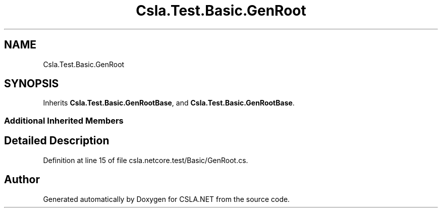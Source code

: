 .TH "Csla.Test.Basic.GenRoot" 3 "Wed Jul 21 2021" "Version 5.4.2" "CSLA.NET" \" -*- nroff -*-
.ad l
.nh
.SH NAME
Csla.Test.Basic.GenRoot
.SH SYNOPSIS
.br
.PP
.PP
Inherits \fBCsla\&.Test\&.Basic\&.GenRootBase\fP, and \fBCsla\&.Test\&.Basic\&.GenRootBase\fP\&.
.SS "Additional Inherited Members"
.SH "Detailed Description"
.PP 
Definition at line 15 of file csla\&.netcore\&.test/Basic/GenRoot\&.cs\&.

.SH "Author"
.PP 
Generated automatically by Doxygen for CSLA\&.NET from the source code\&.
